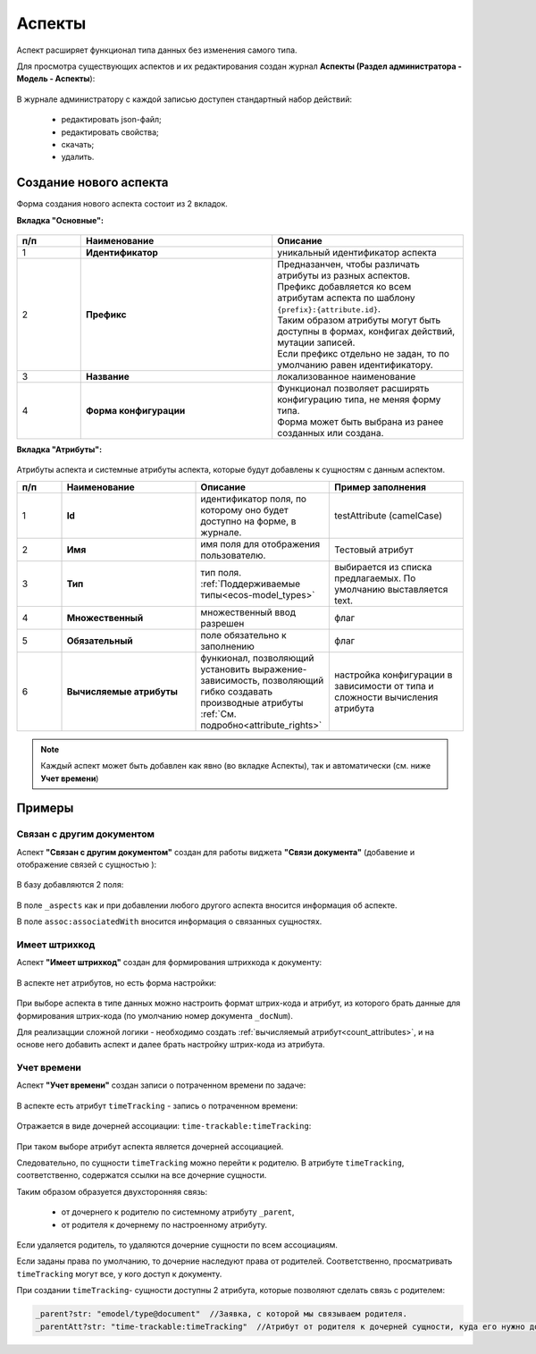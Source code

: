 .. _aspects_user:

Аспекты
=========

Аспект расширяет функционал типа данных без изменения самого типа.

Для просмотра существующих аспектов и их редактирования создан журнал **Аспекты (Раздел администратора - Модель - Аспекты**):

 .. image:: _static/aspects/aspects_1.png
       :width: 600
       :align: center

В журнале администратору с каждой записью доступен стандартный набор действий:

  - редактировать json-файл;
  - редактировать свойства;
  - скачать;
  - удалить.

Создание нового аспекта
-------------------------

Форма создания нового аспекта состоит из 2 вкладок.

**Вкладка "Основные":**

 .. image:: _static/aspects/aspects_2.png
       :width: 600
       :align: center

.. list-table:: 
      :widths: 10 30 30
      :header-rows: 1
      :align: center
      :class: tight-table 

      * - п/п
        - Наименование
        - Описание
      * - 1
        - **Идентификатор**
        - уникальный идентификатор аспекта
      * - 2
        - **Префикс**
        - | Предназанчен, чтобы различать атрибуты из разных аспектов.
          | Префикс добавляется ко всем атрибутам аспекта по шаблону ``{prefix}:{attribute.id}``. 
          | Таким образом атрибуты могут быть доступны в формах, конфигах действий, мутации записей.
          | Если префикс отдельно не задан, то по умолчанию равен идентификатору.
      * - 3
        - **Название**
        - локализованное наименование
      * - 4
        - **Форма конфигурации**
        - | Функционал позволяет расширять конфигурацию типа, не меняя форму типа.
          | Форма может быть выбрана из ранее созданных или создана.

**Вкладка "Атрибуты":**

 .. image:: _static/aspects/aspects_3.png
       :width: 600
       :align: center

Атрибуты аспекта и системные атрибуты аспекта, которые будут добавлены к сущностям с данным аспектом.

.. list-table:: 
      :widths: 10 30 30 30
      :header-rows: 1
      :align: center
      :class: tight-table 

      * - п/п
        - Наименование
        - Описание
        - Пример заполнения
      * - 1
        - **Id**
        - идентификатор поля, по которому оно будет доступно на форме, в журнале.
        - testAttribute (camelCase)
      * - 2
        - **Имя**
        - имя поля для отображения пользователю.
        - Тестовый атрибут
      * - 3
        - **Тип**
        - тип поля. :ref:`Поддерживаемые типы<ecos-model_types>`
        - выбирается из списка предлагаемых. По умолчанию выставляется text.
      * - 4
        - **Множественный**
        - множественный ввод разрешен
        - флаг
      * - 5
        - **Обязательный**
        - поле обязательно к заполнению
        - флаг
      * - 6
        - **Вычисляемые атрибуты**
        - функионал, позволяющий установить выражение-зависимость, позволяющий гибко создавать производные атрибуты :ref:`См. подробно<attribute_rights>`
        - настройка конфигурации в зависимости от типа и сложности вычисления атрибута

.. note::

  Каждый аспект может быть добавлен как явно (во вкладке Аспекты), так и автоматически (см. ниже **Учет времени**)

Примеры
--------

Связан с другим документом
~~~~~~~~~~~~~~~~~~~~~~~~~~~~

Аспект **"Связан с другим документом"** создан для работы виджета **"Связи документа"** (добавение и отображение связей с сущностью ):

 .. image:: _static/aspects/associated_1.png
       :width: 600
       :align: center

В базу добавляются 2 поля:

 .. image:: _static/aspects/associated_2.png
       :width: 600
       :align: center

В поле ``_aspects`` как и при добавлении любого другого аспекта вносится информация об аспекте.

В поле ``assoc:associatedWith`` вносится информация о связанных сущностях.


Имеет штрихкод
~~~~~~~~~~~~~~~

.. _barcode_aspect:

Аспект **"Имеет штрихкод"** создан для формирования штрихкода к документу:

 .. image:: _static/aspects/barcode_1.png
       :width: 600
       :align: center

В аспекте нет атрибутов, но есть форма настройки:

 .. image:: _static/aspects/barcode_2.png
       :width: 400
       :align: center

При выборе аспекта в типе данных можно настроить формат штрих-кода и атрибут, из которого брать данные для формирования штрих-кода (по умолчанию номер документа ``_docNum``).

Для реализацции сложной логики - необходимо создать :ref:`вычисляемый атрибут<count_attributes>`, и на основе него добавить аспект и далее брать настройку штрих-кода из атрибута.

Учет времени
~~~~~~~~~~~~~~

.. _time-trackable_aspect:

Аспект **"Учет времени"** создан записи о потраченном времени по задаче:

 .. image:: _static/aspects/time_trackable_1.png
       :width: 600
       :align: center

В аспекте есть атрибут ``timeTracking`` - запись о потраченном времени:

 .. image:: _static/aspects/time_trackable_2.png
       :width: 500
       :align: center

Отражается в виде дочерней ассоциации: ``time-trackable:timeTracking``:

 .. image:: _static/aspects/time_trackable_3.png
       :width: 500
       :align: center

При таком выборе атрибут аспекта является дочерней ассоциацией.

Следовательно, по сущности ``timeTracking`` можно перейти к родителю. В атрибуте ``timeTracking``, соответственно, содержатся ссылки на все дочерние сущности. 

Таким образом образуется двухсторонняя связь: 

  - от дочернего к родителю по системному атрибуту ``_parent``, 
  - от родителя к дочернему по настроенному атрибуту.

Если удаляется родитель, то удаляются дочерние сущности по всем ассоциациям. 

Если заданы права по умолчанию, то дочерние наследуют права от родителей. Соответственно, просматривать ``timeTracking`` могут все, у кого доступ к документу.

При создании ``timeTracking``- сущности доступны  2 атрибута, которые позволяют сделать связь с родителем:

.. code-block::

  _parent?str: "emodel/type@document"  //Заявка, с которой мы связываем родителя.
  _parentAtt?str: "time-trackable:timeTracking"  //Атрибут от родителя к дочерней сущности, куда его нужно добавить.